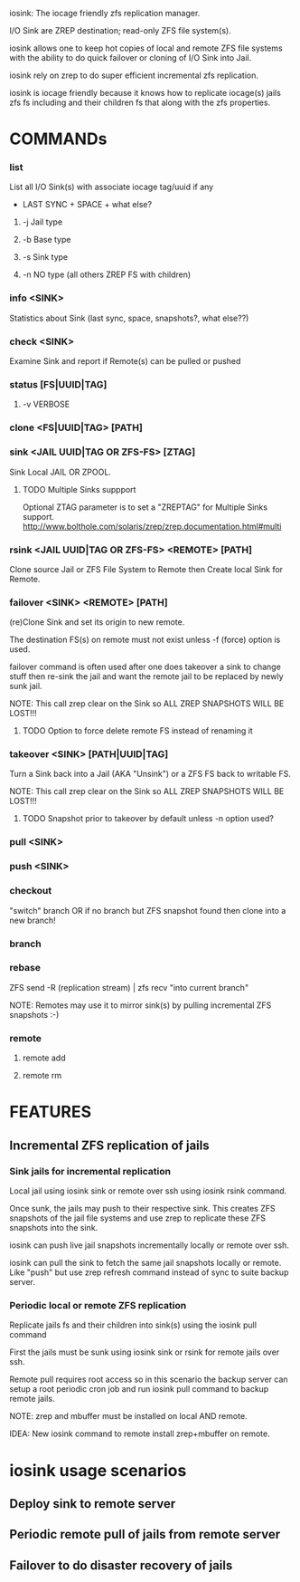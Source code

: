 iosink: The iocage friendly zfs replication manager.

I/O Sink are ZREP destination; read-only ZFS file system(s).

iosink allows one to keep hot copies of local and remote ZFS file systems
with the ability to do quick failover or cloning of I/O Sink into Jail.

iosink rely on zrep to do super efficient incremental zfs replication.

iosink is iocage friendly because it knows how to replicate iocage(s) jails
zfs fs including and their children fs that along with the zfs properties.


* COMMANDs

*** list
List all I/O Sink(s)
with associate iocage tag/uuid if any
 + LAST SYNC + SPACE + what else?

**** -j Jail type

**** -b Base type

**** -s Sink type

**** -n NO type (all others ZREP FS with children)

*** info <SINK>
Statistics about Sink (last sync, space, snapshots?, what else??)

*** check <SINK>
    Examine Sink and report if Remote(s) can be pulled or pushed

*** status [FS|UUID|TAG]

**** -v VERBOSE


*** clone <FS|UUID|TAG> [PATH]


*** sink <JAIL UUID|TAG OR ZFS-FS> [ZTAG]
Sink Local JAIL OR ZPOOL.

**** TODO Multiple Sinks suppport
Optional ZTAG parameter is to set a "ZREPTAG" for Multiple Sinks support.
http://www.bolthole.com/solaris/zrep/zrep.documentation.html#multi

*** rsink <JAIL UUID|TAG OR ZFS-FS> <REMOTE> [PATH]
Clone source Jail or ZFS File System to Remote then Create local Sink for Remote.


*** failover <SINK> <REMOTE> [PATH]
(re)Clone Sink and set its origin to new remote.

The destination FS(s) on remote must not exist unless -f (force) option is used.

failover command is often used after one does takeover a sink to change stuff
then re-sink the jail and want the remote jail to be replaced by newly sunk jail.

NOTE: This call zrep clear on the Sink so ALL ZREP SNAPSHOTS WILL BE LOST!!!

**** TODO Option to force delete remote FS instead of renaming it

*** takeover <SINK> [PATH|UUID|TAG]
Turn a Sink back into a Jail (AKA "Unsink") or a ZFS FS back to writable FS.

NOTE: This call zrep clear on the Sink so ALL ZREP SNAPSHOTS WILL BE LOST!!!

**** TODO Snapshot prior to takeover by default unless -n option used?


*** pull <SINK>

*** push <SINK>


*** checkout
"switch" branch OR if no branch but ZFS snapshot found then clone into a new branch!

*** branch

*** rebase
ZFS send -R (replication stream) | zfs recv "into current branch"

NOTE: Remotes may use it to mirror sink(s) by pulling incremental ZFS snapshots :-)

*** remote
**** remote add
**** remote rm


* FEATURES
** Incremental ZFS replication of jails
*** Sink jails for incremental replication
Local jail using iosink sink or remote over ssh using iosink rsink command.

Once sunk, the jails may push to their respective sink. This creates ZFS snapshots
of the jail file systems and use zrep to replicate these ZFS snapshots into the sink.

iosink can push live jail snapshots incrementally locally or remote over ssh.

iosink can pull the sink to fetch the same jail snapshots locally or remote.
Like "push" but use zrep refresh command instead of sync to suite backup server.

*** Periodic local or remote ZFS replication
Replicate jails fs and their children into sink(s) using the iosink pull command

First the jails must be sunk using iosink sink or rsink for remote jails over ssh.

Remote pull requires root access so in this scenario the backup server can setup a
root periodic cron job and run iosink pull command to backup remote jails.

NOTE: zrep and mbuffer must be installed on local AND remote.

IDEA: New iosink command to remote install zrep+mbuffer on remote.


* iosink usage scenarios

** Deploy sink to remote server
** Periodic remote pull of jails from remote server
** Failover to do disaster recovery of jails
